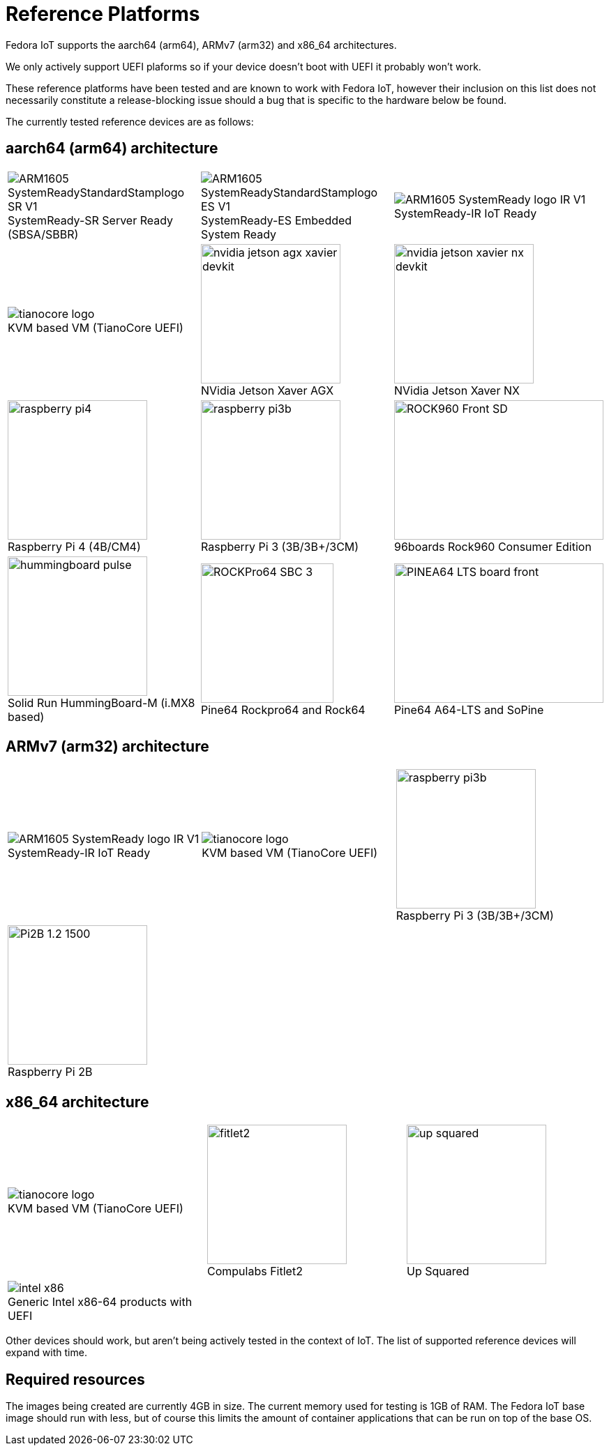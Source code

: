 = Reference Platforms

Fedora IoT supports the aarch64 (arm64), ARMv7 (arm32) and x86_64 architectures.

We only actively support UEFI plaforms so if your device doesn't boot with UEFI it probably won't work.

These reference platforms have been tested and are known to work with Fedora IoT, however their inclusion on this list does not necessarily constitute a release-blocking issue should a bug that is specific to the hardware below be found.

The currently tested reference devices are as follows:

== aarch64 (arm64) architecture

[cols="3*a",frame="none",grid="none",align="center"]
|===
| image::ARM1605_SystemReadyStandardStamplogo_SR_V1.png[caption="",title="SystemReady-SR Server Ready (SBSA/SBBR)"]
| image::ARM1605_SystemReadyStandardStamplogo_ES_V1.png[caption="",title="SystemReady-ES Embedded System Ready"]
| image::ARM1605_SystemReady_logo_IR_V1.png[caption="",title="SystemReady-IR IoT Ready"]

| image::tianocore-logo.svg[align="center",caption="",title="KVM based VM (TianoCore UEFI)"]
| image::nvidia-jetson-agx-xavier-devkit.png[,200,200,caption="",title="NVidia Jetson Xaver AGX"]
| image::nvidia-jetson-xavier-nx-devkit.png[,200,200,caption="",title="NVidia Jetson Xaver NX"]

| image::raspberry-pi4.png[,200,200,caption="",title="Raspberry Pi 4 (4B/CM4)"]
| image::raspberry-pi3b.png[,200,200,caption="",title="Raspberry Pi 3 (3B/3B+/3CM)"]
| image::ROCK960_Front_SD.png[,300,200,caption="",title="96boards Rock960 Consumer Edition"]

| image::hummingboard-pulse.png[,200,200,caption="",title="Solid Run HummingBoard-M (i.MX8 based)"]
| image::ROCKPro64-SBC-3.jpg[,190,200,caption="",title="Pine64 Rockpro64 and Rock64"]
| image::PINEA64_LTS_board_front.jpg[,300,200,caption="",title="Pine64 A64-LTS and SoPine"]
|===

== ARMv7 (arm32) architecture

[cols="3*a",frame="none",grid="none",align="center"]
|===
| image::ARM1605_SystemReady_logo_IR_V1.png[caption="",title="SystemReady-IR IoT Ready"]
| image::tianocore-logo.svg[align="center",caption="",title="KVM based VM (TianoCore UEFI)"]
| image::raspberry-pi3b.png[,200,200,caption="",title="Raspberry Pi 3 (3B/3B+/3CM)"]


| image::Pi2B-1.2_1500.jpg[,200,200,caption="",title="Raspberry Pi 2B"]
| 
| 
|===

== x86_64 architecture

[cols="3*a",frame="none",grid="none",align="center"]
|===
| image::tianocore-logo.svg[align="center",caption="",title="KVM based VM (TianoCore UEFI)"]
| image::fitlet2.png[,200,200,caption="",title="Compulabs Fitlet2"]
| image::up_squared.png[,200,200,caption="",title="Up Squared"]

| image::intel-x86.png[caption="",title="Generic Intel x86-64 products with UEFI"]
|
|
|===

Other devices should work, but aren't being actively tested in the context of IoT.
The list of supported reference devices will expand with time.

== Required resources

The images being created are currently 4GB in size.
The current memory used for testing is 1GB of RAM.
The Fedora IoT base image should run with less,
but of course this limits the amount of container applications that can be run on top of the base OS.
